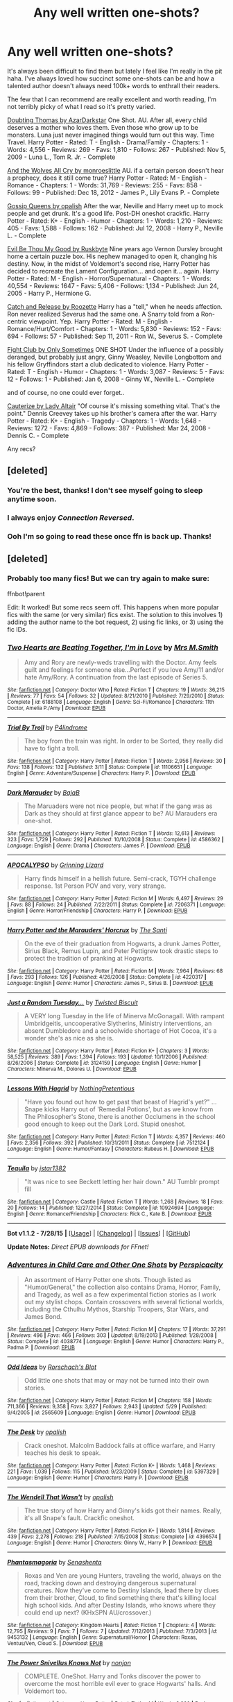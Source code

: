#+TITLE: Any well written one-shots?

* Any well written one-shots?
:PROPERTIES:
:Author: susire
:Score: 18
:DateUnix: 1439186961.0
:DateShort: 2015-Aug-10
:FlairText: Request
:END:
It's always been difficult to find them but lately I feel like I'm really in the pit haha. I've always loved how succinct some one-shots can be and how a talented author doesn't always need 100k+ words to enthrall their readers.

The few that I can recommend are really excellent and worth reading, I'm not terribly picky of what I read so it's pretty varied.

[[https://www.fanfiction.net/s/5492188/1/Doubting-Thomas][Doubting Thomas by AzarDarkstar]] One Shot. AU. After all, every child deserves a mother who loves them. Even those who grow up to be monsters. Luna just never imagined things would turn out this way. Time Travel. Harry Potter - Rated: T - English - Drama/Family - Chapters: 1 - Words: 4,556 - Reviews: 269 - Favs: 1,810 - Follows: 267 - Published: Nov 5, 2009 - Luna L., Tom R. Jr. - Complete

[[https://www.fanfiction.net/s/8809533/1/And-the-Wolves-All-Cry][And the Wolves All Cry by monroeslittle]] AU. if a certain person doesn't hear a prophecy, does it still come true? Harry Potter - Rated: M - English - Romance - Chapters: 1 - Words: 31,769 - Reviews: 255 - Favs: 858 - Follows: 99 - Published: Dec 18, 2012 - James P., Lily Evans P. - Complete

[[https://www.fanfiction.net/s/4389875/1/Gossip-Queens][Gossip Queens by opalish]] After the war, Neville and Harry meet up to mock people and get drunk. It's a good life. Post-DH oneshot crackfic. Harry Potter - Rated: K+ - English - Humor - Chapters: 1 - Words: 1,210 - Reviews: 405 - Favs: 1,588 - Follows: 162 - Published: Jul 12, 2008 - Harry P., Neville L. - Complete

[[https://www.fanfiction.net/s/2452681/1/Evil-Be-Thou-My-Good][Evil Be Thou My Good by Ruskbyte]] Nine years ago Vernon Dursley brought home a certain puzzle box. His nephew managed to open it, changing his destiny. Now, in the midst of Voldemort's second rise, Harry Potter has decided to recreate the Lament Configuration... and open it... again. Harry Potter - Rated: M - English - Horror/Supernatural - Chapters: 1 - Words: 40,554 - Reviews: 1647 - Favs: 5,406 - Follows: 1,134 - Published: Jun 24, 2005 - Harry P., Hermione G.

[[https://www.fanfiction.net/s/7375581/1/Catch-and-Release][Catch and Release by Roozette]] Harry has a "tell," when he needs affection. Ron never realized Severus had the same one. A Snarry told from a Ron-centric viewpoint. Yep. Harry Potter - Rated: M - English - Romance/Hurt/Comfort - Chapters: 1 - Words: 5,830 - Reviews: 152 - Favs: 694 - Follows: 57 - Published: Sep 11, 2011 - Ron W., Severus S. - Complete

[[https://www.fanfiction.net/s/3997372/1/Fight-Club][Fight Club by Only Sometimes]] ONE SHOT Under the influence of a possibly deranged, but probably just angry, Ginny Weasley, Neville Longbottom and his fellow Gryffindors start a club dedicated to violence. Harry Potter - Rated: T - English - Humor - Chapters: 1 - Words: 3,087 - Reviews: 5 - Favs: 12 - Follows: 1 - Published: Jan 6, 2008 - Ginny W., Neville L. - Complete

and of course, no one could ever forget..

[[https://www.fanfiction.net/s/4152700/1/Cauterize][Cauterize by Lady Altair]] "Of course it's missing something vital. That's the point." Dennis Creevey takes up his brother's camera after the war. Harry Potter - Rated: K+ - English - Tragedy - Chapters: 1 - Words: 1,648 - Reviews: 1272 - Favs: 4,869 - Follows: 387 - Published: Mar 24, 2008 - Dennis C. - Complete

Any recs?


** [deleted]
:PROPERTIES:
:Score: 9
:DateUnix: 1439188571.0
:DateShort: 2015-Aug-10
:END:

*** You're the best, thanks! I don't see myself going to sleep anytime soon.
:PROPERTIES:
:Author: susire
:Score: 4
:DateUnix: 1439189100.0
:DateShort: 2015-Aug-10
:END:


*** I always enjoy /Connection Reversed/.
:PROPERTIES:
:Author: jeffala
:Score: 2
:DateUnix: 1439233049.0
:DateShort: 2015-Aug-10
:END:


*** Ooh I'm so going to read these once ffn is back up. Thanks!
:PROPERTIES:
:Score: 2
:DateUnix: 1439275443.0
:DateShort: 2015-Aug-11
:END:


** [deleted]
:PROPERTIES:
:Score: 4
:DateUnix: 1439192659.0
:DateShort: 2015-Aug-10
:END:

*** Probably too many fics! But we can try again to make sure:

ffnbot!parent

Edit: It worked! But some recs seem off. This happens when more popular fics with the same (or very similar) fics exist. The solution to this involves 1) adding the author name to the bot request, 2) using fic links, or 3) using the fic IDs.
:PROPERTIES:
:Author: tusing
:Score: 5
:DateUnix: 1439205601.0
:DateShort: 2015-Aug-10
:END:


*** [[http://www.fanfiction.net/s/6188108/1/][*/Two Hearts are Beating Together, I'm in Love/*]] by [[https://www.fanfiction.net/u/2467389/Mrs-M-Smith][/Mrs M.Smith/]]

#+begin_quote
  Amy and Rory are newly-weds travelling with the Doctor. Amy feels guilt and feelings for someone else...Perfect if you love Amy/11 and/or hate Amy/Rory. A continuation from the last episode of Series 5.
#+end_quote

^{/Site/: [[http://www.fanfiction.net/][fanfiction.net]] *|* /Category/: Doctor Who *|* /Rated/: Fiction T *|* /Chapters/: 19 *|* /Words/: 36,215 *|* /Reviews/: 77 *|* /Favs/: 54 *|* /Follows/: 32 *|* /Updated/: 8/21/2010 *|* /Published/: 7/29/2010 *|* /Status/: Complete *|* /id/: 6188108 *|* /Language/: English *|* /Genre/: Sci-Fi/Romance *|* /Characters/: 11th Doctor, Amelia P./Amy *|* /Download/: [[http://www.p0ody-files.com/ff_to_ebook/mobile/makeEpub.php?id=6188108][EPUB]]}

--------------

[[http://www.fanfiction.net/s/11106651/1/][*/Trial By Troll/*]] by [[https://www.fanfiction.net/u/2496525/P4lindrome][/P4lindrome/]]

#+begin_quote
  The boy from the train was right. In order to be Sorted, they really did have to fight a troll.
#+end_quote

^{/Site/: [[http://www.fanfiction.net/][fanfiction.net]] *|* /Category/: Harry Potter *|* /Rated/: Fiction T *|* /Words/: 2,956 *|* /Reviews/: 30 *|* /Favs/: 138 *|* /Follows/: 132 *|* /Published/: 3/11 *|* /Status/: Complete *|* /id/: 11106651 *|* /Language/: English *|* /Genre/: Adventure/Suspense *|* /Characters/: Harry P. *|* /Download/: [[http://www.p0ody-files.com/ff_to_ebook/mobile/makeEpub.php?id=11106651][EPUB]]}

--------------

[[http://www.fanfiction.net/s/4586362/1/][*/Dark Marauder/*]] by [[https://www.fanfiction.net/u/943028/BajaB][/BajaB/]]

#+begin_quote
  The Maruaders were not nice people, but what if the gang was as Dark as they should at first glance appear to be? AU Marauders era one-shot.
#+end_quote

^{/Site/: [[http://www.fanfiction.net/][fanfiction.net]] *|* /Category/: Harry Potter *|* /Rated/: Fiction T *|* /Words/: 12,613 *|* /Reviews/: 323 *|* /Favs/: 1,729 *|* /Follows/: 292 *|* /Published/: 10/10/2008 *|* /Status/: Complete *|* /id/: 4586362 *|* /Language/: English *|* /Genre/: Drama *|* /Characters/: James P. *|* /Download/: [[http://www.p0ody-files.com/ff_to_ebook/mobile/makeEpub.php?id=4586362][EPUB]]}

--------------

[[http://www.fanfiction.net/s/7206371/1/][*/APOCALYPSO/*]] by [[https://www.fanfiction.net/u/1123326/Grinning-Lizard][/Grinning Lizard/]]

#+begin_quote
  Harry finds himself in a hellish future. Semi-crack, TGYH challenge response. 1st Person POV and very, very strange.
#+end_quote

^{/Site/: [[http://www.fanfiction.net/][fanfiction.net]] *|* /Category/: Harry Potter *|* /Rated/: Fiction M *|* /Words/: 6,497 *|* /Reviews/: 29 *|* /Favs/: 88 *|* /Follows/: 24 *|* /Published/: 7/22/2011 *|* /Status/: Complete *|* /id/: 7206371 *|* /Language/: English *|* /Genre/: Horror/Friendship *|* /Characters/: Harry P. *|* /Download/: [[http://www.p0ody-files.com/ff_to_ebook/mobile/makeEpub.php?id=7206371][EPUB]]}

--------------

[[http://www.fanfiction.net/s/4220317/1/][*/Harry Potter and the Marauders' Horcrux/*]] by [[https://www.fanfiction.net/u/1239654/The-Santi][/The Santi/]]

#+begin_quote
  On the eve of their graduation from Hogwarts, a drunk James Potter, Sirius Black, Remus Lupin, and Peter Pettigrew took drastic steps to protect the tradition of pranking at Hogwarts.
#+end_quote

^{/Site/: [[http://www.fanfiction.net/][fanfiction.net]] *|* /Category/: Harry Potter *|* /Rated/: Fiction M *|* /Words/: 7,964 *|* /Reviews/: 68 *|* /Favs/: 293 *|* /Follows/: 126 *|* /Published/: 4/26/2008 *|* /Status/: Complete *|* /id/: 4220317 *|* /Language/: English *|* /Genre/: Humor *|* /Characters/: James P., Sirius B. *|* /Download/: [[http://www.p0ody-files.com/ff_to_ebook/mobile/makeEpub.php?id=4220317][EPUB]]}

--------------

[[http://www.fanfiction.net/s/3124159/1/][*/Just a Random Tuesday.../*]] by [[https://www.fanfiction.net/u/957547/Twisted-Biscuit][/Twisted Biscuit/]]

#+begin_quote
  A VERY long Tuesday in the life of Minerva McGonagall. With rampant Umbridgeitis, uncooperative Slytherins, Ministry interventions, an absent Dumbledore and a schoolwide shortage of Hot Cocoa, it's a wonder she's as nice as she is.
#+end_quote

^{/Site/: [[http://www.fanfiction.net/][fanfiction.net]] *|* /Category/: Harry Potter *|* /Rated/: Fiction K+ *|* /Chapters/: 3 *|* /Words/: 58,525 *|* /Reviews/: 389 *|* /Favs/: 1,394 *|* /Follows/: 193 *|* /Updated/: 10/1/2006 *|* /Published/: 8/26/2006 *|* /Status/: Complete *|* /id/: 3124159 *|* /Language/: English *|* /Genre/: Humor *|* /Characters/: Minerva M., Dolores U. *|* /Download/: [[http://www.p0ody-files.com/ff_to_ebook/mobile/makeEpub.php?id=3124159][EPUB]]}

--------------

[[http://www.fanfiction.net/s/7512124/1/][*/Lessons With Hagrid/*]] by [[https://www.fanfiction.net/u/2713680/NothingPretentious][/NothingPretentious/]]

#+begin_quote
  "Have you found out how to get past that beast of Hagrid's yet?" ...Snape kicks Harry out of 'Remedial Potions', but as we know from The Philosopher's Stone, there is another Occlumens in the school good enough to keep out the Dark Lord. Stupid oneshot.
#+end_quote

^{/Site/: [[http://www.fanfiction.net/][fanfiction.net]] *|* /Category/: Harry Potter *|* /Rated/: Fiction T *|* /Words/: 4,357 *|* /Reviews/: 460 *|* /Favs/: 2,356 *|* /Follows/: 392 *|* /Published/: 10/31/2011 *|* /Status/: Complete *|* /id/: 7512124 *|* /Language/: English *|* /Genre/: Humor/Fantasy *|* /Characters/: Rubeus H. *|* /Download/: [[http://www.p0ody-files.com/ff_to_ebook/mobile/makeEpub.php?id=7512124][EPUB]]}

--------------

[[http://www.fanfiction.net/s/10924694/1/][*/Tequila/*]] by [[https://www.fanfiction.net/u/5282196/jstar1382][/jstar1382/]]

#+begin_quote
  "It was nice to see Beckett letting her hair down." AU Tumblr prompt fill
#+end_quote

^{/Site/: [[http://www.fanfiction.net/][fanfiction.net]] *|* /Category/: Castle *|* /Rated/: Fiction T *|* /Words/: 1,268 *|* /Reviews/: 18 *|* /Favs/: 20 *|* /Follows/: 14 *|* /Published/: 12/27/2014 *|* /Status/: Complete *|* /id/: 10924694 *|* /Language/: English *|* /Genre/: Romance/Friendship *|* /Characters/: Rick C., Kate B. *|* /Download/: [[http://www.p0ody-files.com/ff_to_ebook/mobile/makeEpub.php?id=10924694][EPUB]]}

--------------

*Bot v1.1.2 - 7/28/15* *|* [[[https://github.com/tusing/reddit-ffn-bot/wiki/Usage][Usage]]] | [[[https://github.com/tusing/reddit-ffn-bot/wiki/Changelog][Changelog]]] | [[[https://github.com/tusing/reddit-ffn-bot/issues/][Issues]]] | [[[https://github.com/tusing/reddit-ffn-bot/][GitHub]]]

*Update Notes:* /Direct EPUB downloads for FFnet!/
:PROPERTIES:
:Author: FanfictionBot
:Score: 1
:DateUnix: 1439205629.0
:DateShort: 2015-Aug-10
:END:


*** [[http://www.fanfiction.net/s/4038774/1/][*/Adventures in Child Care and Other One Shots/*]] by [[https://www.fanfiction.net/u/1446455/Perspicacity][/Perspicacity/]]

#+begin_quote
  An assortment of Harry Potter one shots. Though listed as "Humor/General," the collection also contains Drama, Horror, Family, and Tragedy, as well as a few experimental fiction stories as I work out my stylist chops. Contain crossovers with several fictional worlds, including the Cthulhu Mythos, Starship Troopers, Star Wars, and James Bond.
#+end_quote

^{/Site/: [[http://www.fanfiction.net/][fanfiction.net]] *|* /Category/: Harry Potter *|* /Rated/: Fiction M *|* /Chapters/: 17 *|* /Words/: 37,291 *|* /Reviews/: 496 *|* /Favs/: 466 *|* /Follows/: 303 *|* /Updated/: 8/19/2013 *|* /Published/: 1/28/2008 *|* /Status/: Complete *|* /id/: 4038774 *|* /Language/: English *|* /Genre/: Humor *|* /Characters/: Harry P., Padma P. *|* /Download/: [[http://www.p0ody-files.com/ff_to_ebook/mobile/makeEpub.php?id=4038774][EPUB]]}

--------------

[[http://www.fanfiction.net/s/2565609/1/][*/Odd Ideas/*]] by [[https://www.fanfiction.net/u/686093/Rorschach-s-Blot][/Rorschach's Blot/]]

#+begin_quote
  Odd little one shots that may or may not be turned into their own stories.
#+end_quote

^{/Site/: [[http://www.fanfiction.net/][fanfiction.net]] *|* /Category/: Harry Potter *|* /Rated/: Fiction M *|* /Chapters/: 158 *|* /Words/: 711,366 *|* /Reviews/: 9,358 *|* /Favs/: 3,827 *|* /Follows/: 2,943 *|* /Updated/: 5/29 *|* /Published/: 9/4/2005 *|* /id/: 2565609 *|* /Language/: English *|* /Genre/: Humor *|* /Download/: [[http://www.p0ody-files.com/ff_to_ebook/mobile/makeEpub.php?id=2565609][EPUB]]}

--------------

[[http://www.fanfiction.net/s/5397329/1/][*/The Desk/*]] by [[https://www.fanfiction.net/u/188153/opalish][/opalish/]]

#+begin_quote
  Crack oneshot. Malcolm Baddock fails at office warfare, and Harry teaches his desk to speak.
#+end_quote

^{/Site/: [[http://www.fanfiction.net/][fanfiction.net]] *|* /Category/: Harry Potter *|* /Rated/: Fiction K+ *|* /Words/: 1,468 *|* /Reviews/: 221 *|* /Favs/: 1,039 *|* /Follows/: 115 *|* /Published/: 9/23/2009 *|* /Status/: Complete *|* /id/: 5397329 *|* /Language/: English *|* /Genre/: Humor *|* /Characters/: Harry P. *|* /Download/: [[http://www.p0ody-files.com/ff_to_ebook/mobile/makeEpub.php?id=5397329][EPUB]]}

--------------

[[http://www.fanfiction.net/s/4396574/1/][*/The Wendell That Wasn't/*]] by [[https://www.fanfiction.net/u/188153/opalish][/opalish/]]

#+begin_quote
  The true story of how Harry and Ginny's kids got their names. Really, it's all Snape's fault. Crackfic oneshot.
#+end_quote

^{/Site/: [[http://www.fanfiction.net/][fanfiction.net]] *|* /Category/: Harry Potter *|* /Rated/: Fiction K+ *|* /Words/: 1,814 *|* /Reviews/: 439 *|* /Favs/: 2,278 *|* /Follows/: 218 *|* /Published/: 7/15/2008 *|* /Status/: Complete *|* /id/: 4396574 *|* /Language/: English *|* /Genre/: Humor *|* /Characters/: Ginny W., Harry P. *|* /Download/: [[http://www.p0ody-files.com/ff_to_ebook/mobile/makeEpub.php?id=4396574][EPUB]]}

--------------

[[http://www.fanfiction.net/s/9453132/1/][*/Phantasmagoria/*]] by [[https://www.fanfiction.net/u/103746/Senashenta][/Senashenta/]]

#+begin_quote
  Roxas and Ven are young Hunters, traveling the world, always on the road, tracking down and destroying dangerous supernatural creatures. Now they've come to Destiny Islands, lead there by clues from their brother, Cloud, to find something there that's killing local high school kids. And after Destiny Islands, who knows where they could end up next? (KHxSPN AU/crossover.)
#+end_quote

^{/Site/: [[http://www.fanfiction.net/][fanfiction.net]] *|* /Category/: Kingdom Hearts *|* /Rated/: Fiction T *|* /Chapters/: 4 *|* /Words/: 12,795 *|* /Reviews/: 9 *|* /Favs/: 7 *|* /Follows/: 7 *|* /Updated/: 7/12/2013 *|* /Published/: 7/3/2013 *|* /id/: 9453132 *|* /Language/: English *|* /Genre/: Supernatural/Horror *|* /Characters/: Roxas, Ventus/Ven, Cloud S. *|* /Download/: [[http://www.p0ody-files.com/ff_to_ebook/mobile/makeEpub.php?id=9453132][EPUB]]}

--------------

[[http://www.fanfiction.net/s/2389487/1/][*/The Power Snivellus Knows Not/*]] by [[https://www.fanfiction.net/u/649528/nonjon][/nonjon/]]

#+begin_quote
  COMPLETE. OneShot. Harry and Tonks discover the power to overcome the most horrible evil ever to grace Hogwarts' halls. And Voldemort too.
#+end_quote

^{/Site/: [[http://www.fanfiction.net/][fanfiction.net]] *|* /Category/: Harry Potter *|* /Rated/: Fiction M *|* /Words/: 3,200 *|* /Reviews/: 205 *|* /Favs/: 654 *|* /Follows/: 143 *|* /Published/: 5/11/2005 *|* /Status/: Complete *|* /id/: 2389487 *|* /Language/: English *|* /Genre/: Humor *|* /Characters/: Harry P., N. Tonks *|* /Download/: [[http://www.p0ody-files.com/ff_to_ebook/mobile/makeEpub.php?id=2389487][EPUB]]}

--------------

[[http://www.fanfiction.net/s/6815334/1/][*/Case 129/*]] by [[https://www.fanfiction.net/u/1613119/Silens-Cursor][/Silens Cursor/]]

#+begin_quote
  Three investigators. Two suspects. One murder. Nothing that special... or at least that's what they thought. Winner of the DLP February Dark Arts competition.
#+end_quote

^{/Site/: [[http://www.fanfiction.net/][fanfiction.net]] *|* /Category/: Harry Potter *|* /Rated/: Fiction T *|* /Words/: 9,577 *|* /Reviews/: 76 *|* /Favs/: 351 *|* /Follows/: 58 *|* /Published/: 3/11/2011 *|* /Status/: Complete *|* /id/: 6815334 *|* /Language/: English *|* /Genre/: Mystery/Tragedy *|* /Characters/: Harry P., Daphne G. *|* /Download/: [[http://www.p0ody-files.com/ff_to_ebook/mobile/makeEpub.php?id=6815334][EPUB]]}

--------------

[[http://www.fanfiction.net/s/9079271/1/][*/The Last Straw - Oneshot/*]] by [[https://www.fanfiction.net/u/4585555/AlbusPHolmes][/AlbusPHolmes/]]

#+begin_quote
  A chance encounter leads Dumbledore to finally make the decision to confront his demons. Or more specifically the one demon who started it all - Gellert Grindelwald. No slash!
#+end_quote

^{/Site/: [[http://www.fanfiction.net/][fanfiction.net]] *|* /Category/: Harry Potter *|* /Rated/: Fiction K+ *|* /Words/: 1,876 *|* /Reviews/: 20 *|* /Favs/: 94 *|* /Follows/: 25 *|* /Published/: 3/7/2013 *|* /Status/: Complete *|* /id/: 9079271 *|* /Language/: English *|* /Genre/: Adventure/Mystery *|* /Characters/: Albus D. *|* /Download/: [[http://www.p0ody-files.com/ff_to_ebook/mobile/makeEpub.php?id=9079271][EPUB]]}

--------------

*Bot v1.1.2 - 7/28/15* *|* [[[https://github.com/tusing/reddit-ffn-bot/wiki/Usage][Usage]]] | [[[https://github.com/tusing/reddit-ffn-bot/wiki/Changelog][Changelog]]] | [[[https://github.com/tusing/reddit-ffn-bot/issues/][Issues]]] | [[[https://github.com/tusing/reddit-ffn-bot/][GitHub]]]

*Update Notes:* /Direct EPUB downloads for FFnet!/
:PROPERTIES:
:Author: FanfictionBot
:Score: 1
:DateUnix: 1439205633.0
:DateShort: 2015-Aug-10
:END:


*** [[http://www.fanfiction.net/s/6487391/1/][*/Why is it Orange?/*]] by [[https://www.fanfiction.net/u/1123326/Grinning-Lizard][/Grinning Lizard/]]

#+begin_quote
  My first ever challenge response, from the Thank God You're Here thread on DLP. Just a little crack!fic oneshot. Reasonably good response for it on there, so please enjoy. The premise: 'A confused Ron finds Hermione's Dildo'
#+end_quote

^{/Site/: [[http://www.fanfiction.net/][fanfiction.net]] *|* /Category/: Harry Potter *|* /Rated/: Fiction T *|* /Words/: 1,318 *|* /Reviews/: 185 *|* /Favs/: 473 *|* /Follows/: 82 *|* /Published/: 11/18/2010 *|* /Status/: Complete *|* /id/: 6487391 *|* /Language/: English *|* /Genre/: Humor *|* /Download/: [[http://www.p0ody-files.com/ff_to_ebook/mobile/makeEpub.php?id=6487391][EPUB]]}

--------------

[[http://www.fanfiction.net/s/9093619/1/][*/The Eye for an Eye/*]] by [[https://www.fanfiction.net/u/3004737/Nauro][/Nauro/]]

#+begin_quote
  During the War, Alastor Moody had lost many things, yet, he always returned the favor twice. Mad-Eye Moody looses something important, and gains something truly vital. A closer look at the realities of the clashes between the Order and the Death Eaters.
#+end_quote

^{/Site/: [[http://www.fanfiction.net/][fanfiction.net]] *|* /Category/: Harry Potter *|* /Rated/: Fiction T *|* /Words/: 4,350 *|* /Reviews/: 22 *|* /Favs/: 110 *|* /Follows/: 34 *|* /Published/: 3/12/2013 *|* /Status/: Complete *|* /id/: 9093619 *|* /Language/: English *|* /Genre/: Adventure *|* /Characters/: Alastor M. *|* /Download/: [[http://www.p0ody-files.com/ff_to_ebook/mobile/makeEpub.php?id=9093619][EPUB]]}

--------------

[[http://www.fanfiction.net/s/10281124/1/][*/Geminio/*]] by [[https://www.fanfiction.net/u/4024315/RachaelEwe][/RachaelEwe/]]

#+begin_quote
  Darcey Davis, a young sociopath finds her sanity completely unhinging as she vows to do whatever it takes to survive a war she's been unwillingly thrust into when she discovers her blood ties with the famous Harry Potter. Draco X OC
#+end_quote

^{/Site/: [[http://www.fanfiction.net/][fanfiction.net]] *|* /Category/: Harry Potter *|* /Rated/: Fiction M *|* /Chapters/: 32 *|* /Words/: 170,503 *|* /Reviews/: 47 *|* /Favs/: 81 *|* /Follows/: 96 *|* /Updated/: 8/22/2014 *|* /Published/: 4/19/2014 *|* /id/: 10281124 *|* /Language/: English *|* /Genre/: Hurt/Comfort/Romance *|* /Characters/: Harry P., Draco M., OC, Tracey D. *|* /Download/: [[http://www.p0ody-files.com/ff_to_ebook/mobile/makeEpub.php?id=10281124][EPUB]]}

--------------

*Bot v1.1.2 - 7/28/15* *|* [[[https://github.com/tusing/reddit-ffn-bot/wiki/Usage][Usage]]] | [[[https://github.com/tusing/reddit-ffn-bot/wiki/Changelog][Changelog]]] | [[[https://github.com/tusing/reddit-ffn-bot/issues/][Issues]]] | [[[https://github.com/tusing/reddit-ffn-bot/][GitHub]]]

*Update Notes:* /Direct EPUB downloads for FFnet!/
:PROPERTIES:
:Author: FanfictionBot
:Score: 1
:DateUnix: 1439205635.0
:DateShort: 2015-Aug-10
:END:


*** [deleted]
:PROPERTIES:
:Score: 1
:DateUnix: 1439219228.0
:DateShort: 2015-Aug-10
:END:

**** [[http://www.fanfiction.net/s/7069833/1/][*/Geminio/*]] by [[https://www.fanfiction.net/u/1400384/Portus][/Portus/]]

#+begin_quote
  Some things never change, no matter a past which no longer sleeps. This is a lesson Alastor Moody must learn first-hand.
#+end_quote

^{/Site/: [[http://www.fanfiction.net/][fanfiction.net]] *|* /Category/: Harry Potter *|* /Rated/: Fiction M *|* /Words/: 16,548 *|* /Reviews/: 35 *|* /Favs/: 197 *|* /Follows/: 42 *|* /Published/: 6/10/2011 *|* /Status/: Complete *|* /id/: 7069833 *|* /Language/: English *|* /Characters/: Alastor M. *|* /Download/: [[http://www.p0ody-files.com/ff_to_ebook/mobile/makeEpub.php?id=7069833][EPUB]]}

--------------

[[http://www.fanfiction.net/s/5812166/1/][*/Tequila/*]] by [[https://www.fanfiction.net/u/1858687/Johnny-Farrar][/Johnny Farrar/]]

#+begin_quote
  Despite the overwhelming odds, Harry refused to put down his wand or his bottle of tequila.
#+end_quote

^{/Site/: [[http://www.fanfiction.net/][fanfiction.net]] *|* /Category/: Harry Potter *|* /Rated/: Fiction M *|* /Words/: 6,025 *|* /Reviews/: 43 *|* /Favs/: 356 *|* /Follows/: 87 *|* /Published/: 3/13/2010 *|* /Status/: Complete *|* /id/: 5812166 *|* /Language/: English *|* /Genre/: Adventure/Romance *|* /Characters/: Harry P., Tracey D. *|* /Download/: [[http://www.p0ody-files.com/ff_to_ebook/mobile/makeEpub.php?id=5812166][EPUB]]}

--------------

[[http://www.fanfiction.net/s/7206371/1/][*/APOCALYPSO/*]] by [[https://www.fanfiction.net/u/1123326/Grinning-Lizard][/Grinning Lizard/]]

#+begin_quote
  Harry finds himself in a hellish future. Semi-crack, TGYH challenge response. 1st Person POV and very, very strange.
#+end_quote

^{/Site/: [[http://www.fanfiction.net/][fanfiction.net]] *|* /Category/: Harry Potter *|* /Rated/: Fiction M *|* /Words/: 6,497 *|* /Reviews/: 29 *|* /Favs/: 88 *|* /Follows/: 24 *|* /Published/: 7/22/2011 *|* /Status/: Complete *|* /id/: 7206371 *|* /Language/: English *|* /Genre/: Horror/Friendship *|* /Characters/: Harry P. *|* /Download/: [[http://www.p0ody-files.com/ff_to_ebook/mobile/makeEpub.php?id=7206371][EPUB]]}

--------------

[[http://www.fanfiction.net/s/10475923/1/][*/Phantasmagoria/*]] by [[https://www.fanfiction.net/u/4033897/Scott-Press][/Scott Press/]]

#+begin_quote
  An army stands at the gates of Hogwarts and it seems there is nowhere left to run. Harry Potter confronts Lord Voldemort, hoping that it will be enough to give the Order a fighting chance.
#+end_quote

^{/Site/: [[http://www.fanfiction.net/][fanfiction.net]] *|* /Category/: Harry Potter *|* /Rated/: Fiction M *|* /Words/: 14,015 *|* /Reviews/: 15 *|* /Favs/: 70 *|* /Follows/: 38 *|* /Published/: 6/22/2014 *|* /Status/: Complete *|* /id/: 10475923 *|* /Language/: English *|* /Genre/: Supernatural/Drama *|* /Characters/: Harry P., Voldemort *|* /Download/: [[http://www.p0ody-files.com/ff_to_ebook/mobile/makeEpub.php?id=10475923][EPUB]]}

--------------

*Bot v1.1.2 - 7/28/15* *|* [[[https://github.com/tusing/reddit-ffn-bot/wiki/Usage][Usage]]] | [[[https://github.com/tusing/reddit-ffn-bot/wiki/Changelog][Changelog]]] | [[[https://github.com/tusing/reddit-ffn-bot/issues/][Issues]]] | [[[https://github.com/tusing/reddit-ffn-bot/][GitHub]]]

*Update Notes:* /Direct EPUB downloads for FFnet!/
:PROPERTIES:
:Author: FanfictionBot
:Score: 1
:DateUnix: 1439219320.0
:DateShort: 2015-Aug-10
:END:


** Anything by ibuzoo is great, in my opinion :)
:PROPERTIES:
:Author: InspirationMinuit
:Score: 2
:DateUnix: 1439197465.0
:DateShort: 2015-Aug-10
:END:


** Just a few that I haven't seen mentioned yet:

linkffn(4136348), linkffn(6815334), linkffn(10921110), linkffn(4133028), linkffn(4903653), linkffn(3559907)

The last one is more a collection of one-shots, but it's very funny and I highly recommend it.
:PROPERTIES:
:Author: waylandertheslayer
:Score: 2
:DateUnix: 1439201308.0
:DateShort: 2015-Aug-10
:END:

*** [[http://www.fanfiction.net/s/10921110/1/][*/Welcome to Hufflepuff!/*]] by [[https://www.fanfiction.net/u/4788805/The-Sinister-Man][/The Sinister Man/]]

#+begin_quote
  It's 1991, and eight newly Sorted wizards and witches are about to start their first night in House Hufflepuff. There'll be singing and camaraderie and macaroons and only a little bit of screaming. Arguably AU.
#+end_quote

^{/Site/: [[http://www.fanfiction.net/][fanfiction.net]] *|* /Category/: Harry Potter *|* /Rated/: Fiction K+ *|* /Words/: 2,943 *|* /Reviews/: 8 *|* /Favs/: 18 *|* /Follows/: 3 *|* /Published/: 12/26/2014 *|* /Status/: Complete *|* /id/: 10921110 *|* /Language/: English *|* /Genre/: Horror/Humor *|* /Download/: [[http://www.p0ody-files.com/ff_to_ebook/mobile/makeEpub.php?id=10921110][EPUB]]}

--------------

[[http://www.fanfiction.net/s/4903653/1/][*/In which Snape befriends an old grey donkey/*]] by [[https://www.fanfiction.net/u/783424/Plenty-O-Custard][/Plenty O'Custard/]]

#+begin_quote
  Crossover: Harry Potter x Winnie-the-Pooh. In which Snape befriends an old grey donkey, and life is gloomy, as usual. Snape and Eeyore gen.
#+end_quote

^{/Site/: [[http://www.fanfiction.net/][fanfiction.net]] *|* /Category/: Harry Potter + Winnie-the-Pooh Crossover *|* /Rated/: Fiction K *|* /Words/: 1,796 *|* /Reviews/: 134 *|* /Favs/: 295 *|* /Follows/: 29 *|* /Published/: 3/5/2009 *|* /Status/: Complete *|* /id/: 4903653 *|* /Language/: English *|* /Genre/: Friendship/Family *|* /Characters/: Severus S. *|* /Download/: [[http://www.p0ody-files.com/ff_to_ebook/mobile/makeEpub.php?id=4903653][EPUB]]}

--------------

[[http://www.fanfiction.net/s/4136348/1/][*/I Don't Want To/*]] by [[https://www.fanfiction.net/u/668000/bob-the-blue][/bob-the-blue/]]

#+begin_quote
  An alternate scene in Goblet of Fire sees Harry attempting to get out of the tournament. PIMPHARRY. That's right, I said PIMPHARRY.
#+end_quote

^{/Site/: [[http://www.fanfiction.net/][fanfiction.net]] *|* /Category/: Harry Potter *|* /Rated/: Fiction T *|* /Words/: 218 *|* /Reviews/: 139 *|* /Favs/: 527 *|* /Follows/: 111 *|* /Published/: 3/17/2008 *|* /Status/: Complete *|* /id/: 4136348 *|* /Language/: English *|* /Genre/: Humor/Hurt/Comfort *|* /Characters/: Harry P., Albus D. *|* /Download/: [[http://www.p0ody-files.com/ff_to_ebook/mobile/makeEpub.php?id=4136348][EPUB]]}

--------------

[[http://www.fanfiction.net/s/4133028/1/][*/The Birth of Evil/*]] by [[https://www.fanfiction.net/u/1228238/DisobedienceWriter][/DisobedienceWriter/]]

#+begin_quote
  Tom Riddle was able to use magic long before he received a wand. In this AU, Harry has the same grasp on his magic...and a hatred for Muggles... Watch the birth of evil. Smart!Dark!Evil!Harry, All 7 Years
#+end_quote

^{/Site/: [[http://www.fanfiction.net/][fanfiction.net]] *|* /Category/: Harry Potter *|* /Rated/: Fiction T *|* /Words/: 25,965 *|* /Reviews/: 733 *|* /Favs/: 4,228 *|* /Follows/: 934 *|* /Updated/: 1/26 *|* /Published/: 3/15/2008 *|* /Status/: Complete *|* /id/: 4133028 *|* /Language/: English *|* /Characters/: Harry P. *|* /Download/: [[http://www.p0ody-files.com/ff_to_ebook/mobile/makeEpub.php?id=4133028][EPUB]]}

--------------

[[http://www.fanfiction.net/s/6815334/1/][*/Case 129/*]] by [[https://www.fanfiction.net/u/1613119/Silens-Cursor][/Silens Cursor/]]

#+begin_quote
  Three investigators. Two suspects. One murder. Nothing that special... or at least that's what they thought. Winner of the DLP February Dark Arts competition.
#+end_quote

^{/Site/: [[http://www.fanfiction.net/][fanfiction.net]] *|* /Category/: Harry Potter *|* /Rated/: Fiction T *|* /Words/: 9,577 *|* /Reviews/: 76 *|* /Favs/: 351 *|* /Follows/: 58 *|* /Published/: 3/11/2011 *|* /Status/: Complete *|* /id/: 6815334 *|* /Language/: English *|* /Genre/: Mystery/Tragedy *|* /Characters/: Harry P., Daphne G. *|* /Download/: [[http://www.p0ody-files.com/ff_to_ebook/mobile/makeEpub.php?id=6815334][EPUB]]}

--------------

[[http://www.fanfiction.net/s/3559907/1/][*/What Would Slytherin Harry Do?/*]] by [[https://www.fanfiction.net/u/559963/Big-D-on-a-Diet][/Big D on a Diet/]]

#+begin_quote
  An ongoing series of one shot stories exploring how Slytherin!Harry would have handled key moments from the books. Events will appear out of order, so don't be surprised if it jumps around. Small but important edit made to Chapter Five
#+end_quote

^{/Site/: [[http://www.fanfiction.net/][fanfiction.net]] *|* /Category/: Harry Potter *|* /Rated/: Fiction M *|* /Chapters/: 8 *|* /Words/: 44,417 *|* /Reviews/: 578 *|* /Favs/: 2,711 *|* /Follows/: 2,119 *|* /Updated/: 1/21/2010 *|* /Published/: 5/27/2007 *|* /id/: 3559907 *|* /Language/: English *|* /Genre/: Humor/Adventure *|* /Characters/: Harry P. *|* /Download/: [[http://www.p0ody-files.com/ff_to_ebook/mobile/makeEpub.php?id=3559907][EPUB]]}

--------------

*Bot v1.1.2 - 7/28/15* *|* [[[https://github.com/tusing/reddit-ffn-bot/wiki/Usage][Usage]]] | [[[https://github.com/tusing/reddit-ffn-bot/wiki/Changelog][Changelog]]] | [[[https://github.com/tusing/reddit-ffn-bot/issues/][Issues]]] | [[[https://github.com/tusing/reddit-ffn-bot/][GitHub]]]

*Update Notes:* /Direct EPUB downloads for FFnet!/
:PROPERTIES:
:Author: FanfictionBot
:Score: 1
:DateUnix: 1439201380.0
:DateShort: 2015-Aug-10
:END:


** These are two longer one-shots from the same author. The first is a silly comedy where it appears the author gets drunker as the story progresses. Second one is a bit longer, original take on the arranged marriage trope.

[[https://www.fanfiction.net/s/9933535/1/Form-2B][Form 2B]]

#+begin_quote
  This just silly. It started as a nice little story about time travel, and now it's just got silly. His hair is too long for a wizard, too...
#+end_quote

[[https://www.fanfiction.net/s/11367427][In the Heat of the Night]]/1/In-the-Heat-of-the-Night

#+begin_quote
  The Weasleys find themselves facing imprisonment and shame after remaining loyal to a man they always trusted. Can Ginny save her parents from the horrors of Azkaban, and what will she discover about herself in the process?
#+end_quote
:PROPERTIES:
:Author: tesho
:Score: 2
:DateUnix: 1439235312.0
:DateShort: 2015-Aug-11
:END:

*** I wish the second oneshot was expanded...
:PROPERTIES:
:Score: 1
:DateUnix: 1439271681.0
:DateShort: 2015-Aug-11
:END:

**** Yeah, it would certainly be interesting. However the author was using it as a break from a larger story he is writing so I can't really fault him...
:PROPERTIES:
:Author: tesho
:Score: 1
:DateUnix: 1439276797.0
:DateShort: 2015-Aug-11
:END:


** This should be more popular; it is hilarious:

[[https://www.fanfiction.net/s/7377441/1/How-Xenophilius-Lovegood-Saved-Britain][How Xenophilius Lovegood Saved Britain]]

#+begin_quote
  Gabrielle writes a letter to Harry. Changes occur. Xeno saves the country. Massively AU, contains numerous memos. One-shot.
#+end_quote
:PROPERTIES:
:Author: OrtyBortorty
:Score: 1
:DateUnix: 1443783350.0
:DateShort: 2015-Oct-02
:END:


** For more onehots try the DLP Scryer.
:PROPERTIES:
:Score: 0
:DateUnix: 1439274468.0
:DateShort: 2015-Aug-11
:END:
